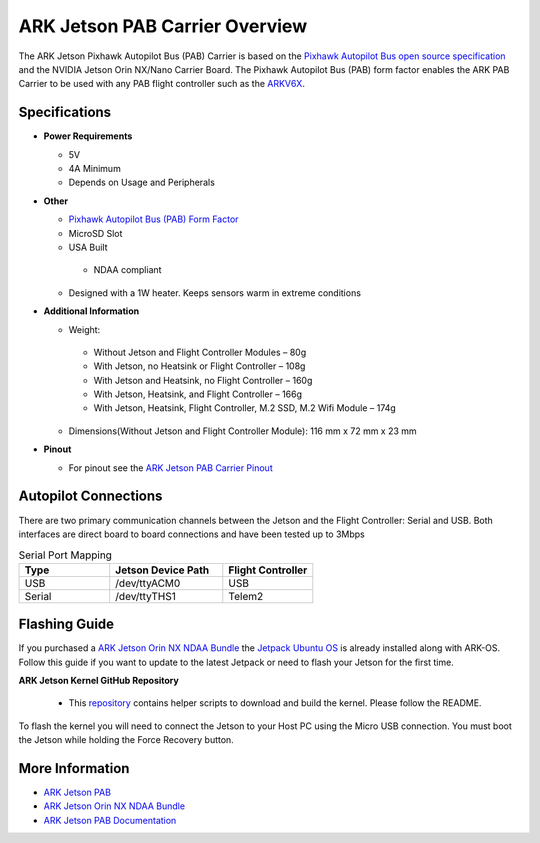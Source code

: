 .. _companion-computer-ark-jetson-pab-carrier:

=================================
ARK Jetson PAB Carrier Overview
=================================

.. image:: ../../../images/arkflow/ark_jetson_pab_carrier.jpg
    :target: ../_images/ark_jetson_pab_carrier.jpg
    :width: 450px

The ARK Jetson Pixhawk Autopilot Bus (PAB) Carrier is based on the `Pixhawk Autopilot Bus open source specification <https://github.com/pixhawk/Pixhawk-Standards/blob/master/DS-010%20Pixhawk%20Autopilot%20Bus%20Standard.pdf>`__ and the NVIDIA Jetson Orin NX/Nano Carrier Board. The Pixhawk Autopilot Bus (PAB) form factor enables the ARK PAB Carrier to be used with any PAB flight controller such as the `ARKV6X <https://arkelectron.com/product/arkv6x/>`__.

Specifications
==============

-  **Power Requirements**

   -  5V
   -  4A Minimum
   -  Depends on Usage and Peripherals
 
-  **Other**

   -  `Pixhawk Autopilot Bus (PAB) Form Factor <https://github.com/pixhawk/Pixhawk-Standards/blob/master/DS-010%20Pixhawk%20Autopilot%20Bus%20Standard.pdf>`__
   -  MicroSD Slot
   -  USA Built

    -  NDAA compliant

   -  Designed with a 1W heater. Keeps sensors warm in extreme conditions

-  **Additional Information**

   -  Weight:

    -   Without Jetson and Flight Controller Modules – 80g
    -   With Jetson, no Heatsink or Flight Controller – 108g
    -   With Jetson and Heatsink, no Flight Controller – 160g
    -   With Jetson, Heatsink, and Flight Controller – 166g
    -   With Jetson, Heatsink, Flight Controller, M.2 SSD, M.2 Wifi Module – 174g

   -  Dimensions(Without Jetson and Flight Controller Module): 116 mm x 72 mm x 23 mm

-  **Pinout**

   -  For pinout see the `ARK Jetson PAB Carrier Pinout <https://arkelectron.gitbook.io/ark-documentation/flight-controllers/ark-jetson-pab-carrier/pinout>`__


Autopilot Connections
=====================

There are two primary communication channels between the Jetson and the Flight Controller: Serial and USB. Both interfaces are direct board to board connections and have been tested up to 3Mbps

.. list-table:: Serial Port Mapping
   :widths: 20 25 20
   :header-rows: 1

   * - Type
     - Jetson Device Path
     - Flight Controller
   * - USB
     - /dev/ttyACM0
     - USB
   * - Serial
     - /dev/ttyTHS1
     - Telem2


Flashing Guide
==============

If you purchased a `ARK Jetson Orin NX NDAA Bundle <https://arkelectron.com/product/ark-jetson-orin-nx-ndaa-bundle/>`__ the `Jetpack Ubuntu OS <https://developer.nvidia.com/embedded/jetpack>`__ is already installed along with ARK-OS. Follow this guide if you want to update to the latest Jetpack or need to flash your Jetson for the first time.

**ARK Jetson Kernel GitHub Repository**

    - This `repository <https://github.com/ARK-Electronics/ark_jetson_kernel>`_ contains helper scripts to download and build the kernel. Please follow the README.

To flash the kernel you will need to connect the Jetson to your Host PC using the Micro USB connection. You must boot the Jetson while holding the Force Recovery button.

.. image:: ../../../images/arkflow/ark_jetson_flashing_guide.png
    :target: ../_images/ark_jetson_flashing_guide.jpg
    :width: 450px

More Information
================

* `ARK Jetson PAB <https://arkelectron.com/product/ark-jetson-pab-carrier/>`_
* `ARK Jetson Orin NX NDAA Bundle <https://arkelectron.com/product/ark-jetson-orin-nx-ndaa-bundle/>`_
* `ARK Jetson PAB Documentation <https://arkelectron.gitbook.io/ark-documentation/flight-controllers/ark-jetson-pab-carrier>`_
